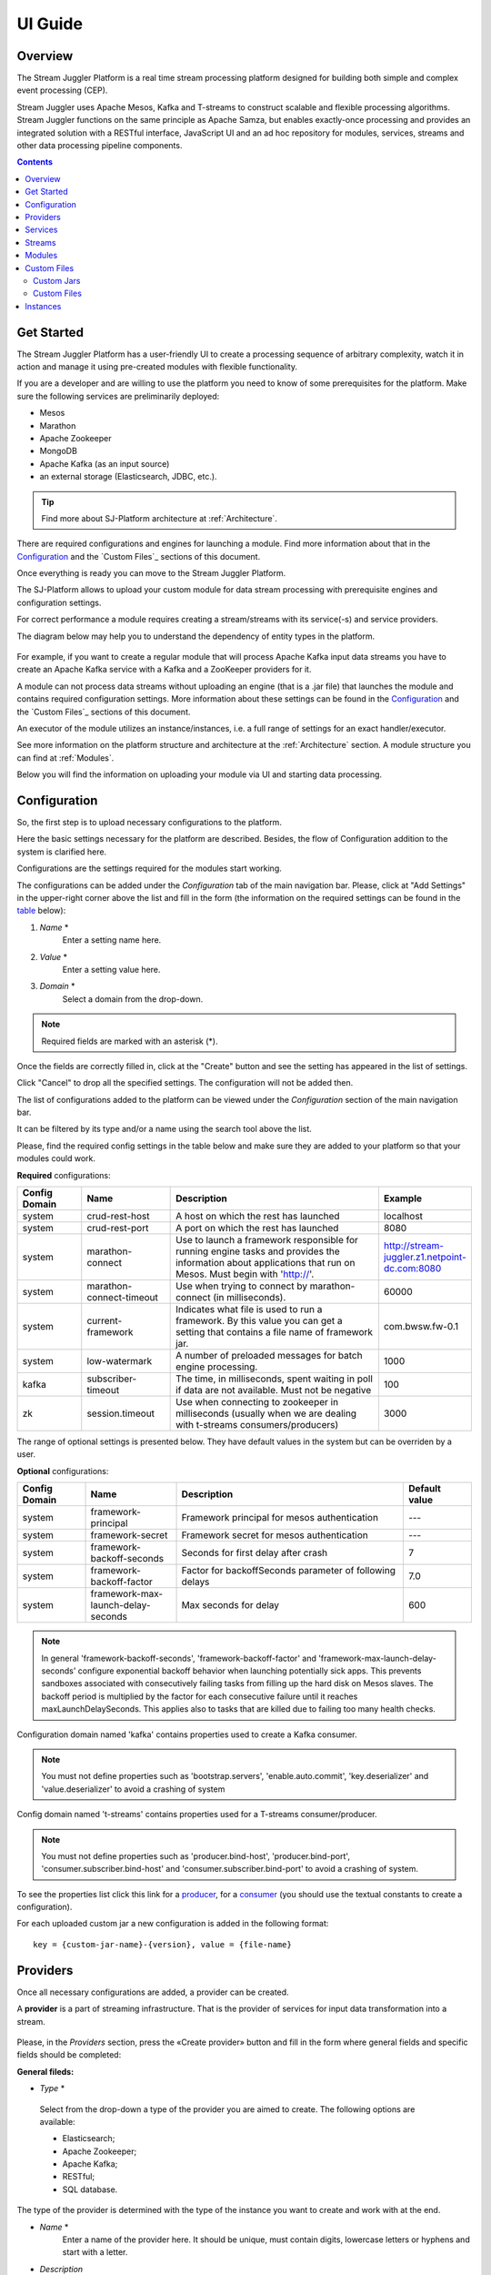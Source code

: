 .. _UI_Guide:

UI Guide
=======================

Overview
--------

The Stream Juggler Platform is a real time stream processing platform designed for building both simple and complex event processing (CEP). 

Stream Juggler uses Apache Mesos, Kafka and T-streams to construct scalable and flexible processing algorithms. Stream Juggler functions on the same principle as Apache Samza, but enables exactly-once processing and provides an integrated solution with a RESTful interface, JavaScript UI and an ad hoc repository for modules, services, streams and other data processing pipeline components.

.. contents:: Contents

Get Started
-----------

The Stream Juggler Platform has a user-friendly UI to create a processing sequence of arbitrary complexity, watch it in action and manage it using pre-created modules with flexible functionality. 

If you are a developer and are willing to use the platform you need to know of some prerequisites for the platform. Make sure the following services are preliminarily deployed:

- Mesos
- Marathon 
- Apache Zookeeper
- MongoDB
- Apache Kafka (as an input source)
- an external storage (Elasticsearch, JDBC, etc.).

.. tip:: Find more about SJ-Platform architecture at :ref:`Architecture`.

There are required configurations and engines for launching a module. Find more information about that in the `Configuration`_ and the `Custom Files`_ sections of this document. 

Once everything is ready you can move to the Stream Juggler Platform.

The SJ-Platform allows to upload your custom module for data stream processing with prerequisite engines and configuration settings. 

For correct performance a module requires creating a stream/streams with its service(-s) and service providers.

The diagram below may help you to understand the dependency of entity types in the platform.

.. figure:: _static/InstanceCorrelation1.png

For example, if you want to create a regular module that will process Apache Kafka input data streams you have to create an Apache Kafka service with a Kafka and a ZooKeeper providers for it.

A module can not process data streams without uploading an engine (that is a .jar file) that launches the module and contains required configuration settings. More information about these settings can be found in the `Configuration`_ and the `Custom Files`_ sections of this document.

An executor of the module utilizes an instance/instances, i.e. a full range of settings for an exact handler/executor.

See more information on the platform structure and architecture at the :ref:`Architecture` section. A module structure you can find at :ref:`Modules`.

Below you will find the information on uploading your module via UI and starting data processing.

.. _Configuration:

Configuration 
----------------------

So, the first step is to upload necessary configurations to the platform.

Here the basic settings necessary for the platform are described. Besides, the flow of Configuration addition to the system is clarified here.

Configurations are the settings required for the modules start working.
 
The configurations can be added under the *Configuration* tab of the main navigation bar. Please, click at "Add Settings" in the upper-right corner above the list and fill in the form (the information on the required settings can be found in the table_ below):

1. *Name* *
        Enter a setting name here. 


2. *Value* *
        Enter a setting value here. 
	
	
3. *Domain* *
        Select a domain from the drop-down. 
	
.. note:: Required fields are marked with an asterisk (*).

Once the fields are correctly filled in, click at the "Create" button and see the setting has appeared in the list of settings.

Click "Cancel" to drop all the specified settings. The configuration will not be added then.

The list of configurations added to the platform can be viewed under the *Configuration* section of the main navigation bar. 

It can be filtered by its type and/or a name using the search tool above the list.
 
Please, find the required config settings in the table below and make sure they are added to your platform so that your modules could work.

.. _table:

**Required** configurations:

.. csv-table:: 
  :header: "Config Domain","Name", "Description", "Example"
  :widths: 15, 20, 50, 15

  "system", "crud-rest-host", "A host on which the rest has launched", "localhost"
  "system", "crud-rest-port", "A port on which the rest has launched", "8080"
  "system", "marathon-connect", "Use to launch a framework responsible for running engine tasks and provides the information about applications that run on Mesos. Must begin with 'http://'.", "http://stream-juggler.z1.netpoint-dc.com:8080"
  "system", "marathon-connect-timeout", "Use when trying to connect by marathon-connect (in milliseconds).", "60000"
  "system", "current-framework", "Indicates what file is used to run a framework. By this value you can get a setting that contains a file name of framework jar.", "com.bwsw.fw-0.1"
  "system", "low-watermark", "A number of preloaded messages for batch engine processing.", "1000"
  "kafka", "subscriber-timeout", "The time, in milliseconds, spent waiting in poll if data are not available. Must not be negative", "100"
  "zk", "session.timeout", "Use when connecting to zookeeper in milliseconds (usually when we are dealing with t-streams consumers/producers)", "3000"
.. "system", "current-transaction-generator", "Indicates what jar is used for running transaction generators. By this value you can get configuration setting that contains file name of transaction generator jar.", "com.bwsw.tg-0.1"
  "system", "transaction-generator-client-retry-period", "Time for connecting attempt to TG-server", "500"
  "system", "transaction-generator-server-retry-period", "Time for attempt to lock a server as master on ZK", "500"
  "system", "transaction-generator-retry-count", "Count of reconnections to TG-server", "10"
   "jdbs", "timeout", "Timeout connection to sql database in milliseconds", "30000"

The range of optional settings is presented below. They have default values in the system but can be overriden by a user.

**Optional** configurations:

.. csv-table:: 
  :header: "Config Domain","Name", "Description", "Default value"
  :widths: 15, 20, 50, 15
  
  "system", "framework-principal", "Framework principal for mesos authentication", "---"
  "system", "framework-secret",  "Framework secret for mesos authentication", "---"
  "system", "framework-backoff-seconds", "Seconds for first delay after crash", "7"
  "system", "framework-backoff-factor", "Factor for backoffSeconds parameter of following delays", "7.0"
  "system", "framework-max-launch-delay-seconds", "Max seconds for delay", "600"

.. note::  In general 'framework-backoff-seconds', 'framework-backoff-factor' and 'framework-max-launch-delay-seconds' configure exponential backoff behavior when launching potentially sick apps. This prevents sandboxes associated with consecutively failing tasks from filling up the hard disk on Mesos slaves. The backoff period is multiplied by the factor for each consecutive failure until it reaches maxLaunchDelaySeconds. This applies also to tasks that are killed due to failing too many health checks.

Сonfiguration domain named 'kafka' contains properties used to create a Kafka consumer. 

.. note:: You must not define properties such as 'bootstrap.servers', 'enable.auto.commit', 'key.deserializer' and 'value.deserializer' to avoid a crashing of system

Сonfig domain named 't-streams' contains properties used for a T-streams consumer/producer. 

.. note:: You must not define properties such as 'producer.bind-host', 'producer.bind-port', 'consumer.subscriber.bind-host' and 'consumer.subscriber.bind-port' to avoid a crashing of system. 

To see the properties list click this link for a `producer <http://t-streams.com/docs/a2-api/tstreams-factory-api/#TSF_DictionaryProducer_keyset>`_, for a `consumer <http://t-streams.com/docs/a2-api/tstreams-factory-api/#TSF_DictionaryConsumer_keyset>`_ (you should use the textual constants to create a configuration).

For each uploaded custom jar a new configuration is added in the following format:: 

 key = {custom-jar-name}-{version}, value = {file-name}


Providers 
---------
Once all necessary configurations are added, a provider can be created.  

A **provider** is a part of streaming infrastructure. That is the provider of services for input data transformation into a stream.

.. figure:: _static/CreateProvider1.png

Please, in the *Providers* section, press the «Create provider» button and fill in the form where general fields and specific fields should be completed:

**General fileds:**

- *Type*  *

.. figure:: _static/CreateProvider_Type1.png

  Select from the drop-down a type of the provider you are aimed to create. The following options are available:

  - Elasticsearch;
  
  - Apache Zookeeper;

  - Apache Kafka;

  - RESTful;

  - SQL database.

The type of the provider is determined with the type of the instance you want to create and work with at the end.

- *Name* *
       Enter a name of the provider here. It should be unique, must contain digits, lowercase letters or hyphens and start with a letter. 

- *Description* 
       Enter a description for the provider here.

- *Hosts* *
       Enter a provider host that determines a file location.
       Add more hosts clicking at the «Add Host» button and entering host names in the appeared lines.

**Specific fields:**

**SQL database Provider Type**

- *Login* *
       Enter a provider login here if necessary
        
- *Password* *
       Enter a password for the provider if necessary.

- *Driver* * 
       Enter a provider driver for SQL database provider type. 

**Elasticsearch Provider Type**

- *Login* *
       Enter a provider login here.
       
- *Password* *
       Enter a password for the provider.
       
.. note:: Required fields are marked with an asterisk (*)

Click «Create» at the bottom and see the provider is in the list of providers now. Details of the node are displayed to the right when clicking the provider in the list. 

.. figure:: _static/Providers_list1.png

Click "Cancel" to drop all the specified settings. The provider will not be created then.

In the list of providers the following actions can be performed:

#. **View** provider`s name, date of creation, description.

#. **Delete** a provider clicking at the corresponding icon in the Action block near the name of the provider you want to delete. 

.. note:: A provider that is connected with a service can not be deleted.

3. **Test Connection** to a provider.

The list of providers can be filtered by its type and/or a name using the search tool above the list.

Services
--------

The next step is to create services. These are services to tranform input data into a stream of an exact type. 

Under the *Services* section of the main navigation bar you will find the list of services.

.. figure:: _static/CreateService1.png

Please, press the «Create Service» button and fill in the form where general and specific fields should be completed:

**General fields:**

- *Type* *
        Select from the dropdown a type of the service:

- Elasticsearch
- SQL database
- T-streams
- Apache Kafka
- Apache Zookeeper
- RESTful

.. figure:: _static/CreateService_Type1.png

- *Name* *
       Enter a name of the services.  It must contain digits, lowercase letters or hyphens and start with a letter.

- *Description*
       Provide a description for the services here if necessary.

- *Provider* *
       This field appears once the service type is chosen.

       Select a provider for the services here. 
 
       The range of providers available in the dropdown is determined by the chosen service type.

**Specific fields:**

**Apache Zookeeper Service Type**

- *Namespace* *
             Please, specify a namespace here. It must contain digits, lowercase letters or underscore and start with a letter. 

- *Http scheme* *
            Select the scheme of HTTP protocol from the dropdown ("http" is set by default). 
	     
**Elasticsearch Service Type**

-  *Index* *
        This field is required for filling in.

        Please, specify an index of the services here. It must contain digits, lowercase letters or underscore and start with a letter. 

- *Login*
        This field is not required for filling in.

        Please, specify a login of the services here. 

- *Password*
       The field is not required for filling in.

       Please, specify a password of the services here. 

- *Http scheme* *
             Select the scheme of HTTP protocol from the dropdown ("http" is set by default). 
	     
**Apache Kafka Service Type**

- *ZK provider* *
       This field is required for filling in.

       Please, select a zookeeper provider for the services here. 

- *ZK namespace* *
        This field is required for filling in.

        Please, specify a zookeeper namespace for the services here. 
	
- *Http scheme* *
            Select the scheme of HTTP protocol from the dropdown ("http" is set by default). 
	     
**T-streams Service Type**

- *Prefix* *
        This field is required for filling in.

        Here a ZooKeeper path where metadata of transactions, streams are located should be specified.

        Please, enter a prefix for the services here. 

- *Token* *
        This field is required for filling in.

        A token is a unique key for getting access to the service. It must contain no more than 32 symbols.

        Please, enter a token for the services here. 

- *Http scheme* *
             Select the scheme of HTTP protocol from the dropdown ("http" is set by default). 
	     
**SQL database Service Type**

- *Database* *name* *
        This field required for filling in.

        Please, enter a database name for the services here. 

- *Http scheme* *
        Select 'http' or 'https' from the dropdown.
	     
**RESTful Service Type**

- *Http scheme* *
        Select the scheme of HTTP protocol from the dropdown ("http" is set by default). 

- *Http version* 
        Select a http protocol version from the dropdown ("1.1" is set by default).
	     
- *Base path*
        Enter a path to the storage.
	
- *Headers*
	Enter extra HTTP headers. The values in the object must be of String type only. 
	
.. note:: Required fields are marked with an asterisk (*)

Click «Create» at the bottom and see the service is in the list of services now. Details of a service are displayed to the right when clicking the service in the list. 

.. figure:: _static/ServicesList1.png

Click "Cancel" to drop all the specified settings. The service will not be created then.

In the list of services the following actions can be performed:

1. **View** service` name and description, the date of creation.

2. **View** a provider for the service and get the provider`s information in a pop-up window by clicking at the active provider`s name in the «Providers» column.

.. figure:: _static/ServicesList_ProviderInfo1.png

3. **Delete** a service clicking at the corresponding icon in the Action block near the name of the services you want to delete.

.. note:: A service used by one of the streams can not be deleted.

The list of services can be filtered by its type and/or a name using the search tool above the list.


Streams
----------

The next step is to create a data stream. A stream is a sequence of events happening randomly at irregular intervals.

There are two kinds of streams in the SJ-Platform.

:An input stream: It is a stream which provides new events. There are two different input stream types in the SJ-Platform: Apache Kafka and T-Streams.

:An output stream: It is a stream which is a destination point for results. There is one output stream type supported within the SJ-Platform: T-Streams. Besides, three types of output streams are available for sending the processed data into different external storages: RESTful, SQL database and Elasticsearch.

Under the *Streams* section of the main navigation bar you will find the list of streams.

.. figure:: _static/CreateStreams1.png

Please, press the «Create Stream» button and fill in the form where generals and specific fields should be completed:

**General fields:**

- *Type* *

Select from the dropdown a type of a stream:

- T-streams — It is an input stream of the T-stream type

- Apache Kafka - It is an input stream of the Kafka type

- SQL database -It is an output stream of the SQL database type
 
- Elasticsearch - It is an output stream of the Elasticsearch type
 
- RESTful - It is an output stream of the REST type

.. figure:: _static/CreateStream_Type1.png

- *Name* *
        Enter a stream name here. It must contain lowercase letters, digits or hyphens only.
	
	For 'jdbc-output' stream a name must contain lowercase letters, digits or underscores.

- *Description*
        Provide a description for the stream here if necessary.

- *Service* *
        Select a service from the dropdown. 

        The range of available services is determined by a selected stream type.

**Specific fields:**

**T-streams Stream Type**

- *Partitions count* *
        Partitions is a part of data stream. Partitions are a special conception which handle regular queues in multi-queues, e.g. a stream with one partition is a queue, but a stream with two partitions is like a two different queues. Using streams with many partitions allows to handle parallelism properly as engine instances divide existing partitions fairly.

        Enter a number of partitions. It must be a positive integer.

- *Force create*
        This field indicates if a stream should be removed and re-created by force (if it exists). Set it «True» or «False». It is set as «False» by default.

- *Tags*
        Enter a tag\tags for the stream here.

**Apache Kafka Stream Type**

- *Partitions count* *
        Partitions is a part of data stream. Partitions are a special conception which handle regular queues in multi-queues, e.g. a stream with one partition is a queue, but a stream with two partitions is like a two different queues. Using streams with many partitions allows to handle parallelism properly as engine instances divide existing partitions fairly.

        Enter a number of partitions. It must be a positive integer.

- *Force create*
        This field indicates if a stream should be removed and re-created by force (if it exists). Set it «True» or «False». It is set as «False» by default.

- *Tags*
        Enter a tag\tags for the stream here.
	
- *Replication* *Factor* *
       Replication factor is the number of zookeeper nodes to utilize.

       Enter a replication factor here. It must be an integer.
       
**SQL database Stream Type**

- *Partitions count* *
        Partitions is a part of data stream. Partitions are a special conception which handle regular queues in multi-queues, e.g. a stream with one partition is a queue, but a stream with two partitions is like a two different queues. Using streams with many partitions allows to handle parallelism properly as engine instances divide existing partitions fairly.

        Enter a number of partitions. It must be a positive integer.

- *Force create*
        This field indicates if a stream should be removed and re-created by force (if it exists). Set it «True» or «False». It is set as «False» by default.

- *Tags*
        Enter a tag\tags for the stream here.
	
- *Primary*
       Enter a primary key here. It is a primary key field name used in sql database.

**RESTful Stream Type**

- *Partitions count* *
        Partitions is a part of data stream. Partitions are a special conception which handle regular queues in multi-queues, e.g. a stream with one partition is a queue, but a stream with two partitions is like a two different queues. Using streams with many partitions allows to handle parallelism properly as engine instances divide existing partitions fairly.

        Enter a number of partitions. It must be a positive integer.

- *Force create*
        This field indicates if a stream should be removed and re-created by force (if it exists). Set it «True» or «False». It is set as «False» by default.

- *Tags*
        Enter a tag\tags for the stream here.
		
**Elasticsearch Stream Type**

- *Force create*
        This field indicates if a stream should be removed and re-created by force (if it exists). Set it «True» or «False». It is set as «False» by default.

- *Tags*
        Enter a tag\tags for the stream here.

.. note:: Required fields are marked with an asterisk (*)

Click «Create» at the bottom and see the stream is in the list of streams now. Details of the node are displayed to the right when clicking the stream in the list. 

.. figure:: _static/StreamsList1.png

Click "Cancel" to drop all the specified settings. The stream will not be created then.

In the list of streams the following actions can be performed:

1. **View** a stream` name, description, date of creation.

2. **View** a service for the stream and get the service`s information in a pop-up window by clicking at the active service`s name in the «Service» column.

.. figure:: _static/StreamsList_ServiceInfo1.png

3. **Delete** a stream clicking at the corresponding icon in the Actions block near the name of the stream you want to delete.

.. note:: A stream used by any instance can not be deleted.

The list of streams can be filtered by its type and/or a name using the search tool above the list.

Modules
-------

In the next section — *Modules* — you can upload and manage your own module(s). 

The platform supports 4 types of modules:

1. input-streaming
2. regular-streaming (base type)
3. batch-streaming
4. output-streaming

A module must be a `.jar` file containing classes and specifications.

In the table below the *specification fields* that should be specified in the module are described:

.. csv-table:: Specification fields
   :header: "Field", "Format", "Description"
   :widths: 25, 20, 40

   "name*", "String", "The unique name for a module"
   "description", "String", "The description for a module"
   "version*", "String", "The module version"
   "author","String", "The module author"
   "license","String", "The software license type for a module"
   "inputs*","IOstream","The specification for the inputs of a module"
   "outputs*","IOstream", "The specification for the outputs of a module"
   "module-type*","String", "The type of a module. One of [input-streaming, output-streaming,         batch-streaming, regular-streaming]"
   "engine-name*", "String", "The name of the computing core of a module"
   "engine-version*", "String", "The version of the computing core of a module"
   "validator-class*", "String", "The absolute path to class that is responsible for a validation of launch options"
   "executor-class*", "String", "The absolute path to class that is responsible for a running of module"
   "batch-collector-class**", "String", "The absolute path to class that is responsible for a batch collecting of batch-streaming module"
   
IOstream for inputs and outputs has the following structure:

.. csv-table:: **IOstream fields**
  :header: "Field", "Format",  "Description"
  :widths: 20, 20, 60

  "cardinality*", "Array[Int]", "The boundary of interval in which a number of inputs can change. Must contain 2 items."
  "types*", "Array[String]", "The enumeration of types of inputs. Can contain only [stream.t-streams, stream.apache-kafka, stream.elasticsearch, stream.sql-database, stream.restful, input]"

Before uploading a module make sure an engine of corresponding type is uploaded.

An **engine** is a worker that performs processing of streams. It runs an application code and handles data from an input stream providing results to an output stream.

Currently the following **engine types** are supported in the SJ-Platform:

1. TCP Input Engine
        It gets packages of data from TCP, handles them and produces series of events to T-stream streams. It can be used to program arbitrary TCP protocol recognition.
2. Regular Processing Engine 
        It gets events from Kafka or T-stream input streams and produces results to T-Stream output streams.
3. Windowed Processing Engine 
        It gets events from T-stream input streams, organizes them in batches and produces the results to T-stream output streams.
4. Output Engine   
         - ElasticSearch Output Engine - allows creating output endpoint and place processing results to Elasticsearch index.   
	 - JDBC Output Engine  - allows creating output endpoint and place processing results to 			MySQL, PostgreSQL, Oracle tables.

Engines should be uploaded as a .jar file under the `Custom files`_ section in the "Custom Jars" tab.

After an engine is uploaded and a corresponding config settings file appears in the «Configuration» section, a module can be uploaded.

.. note:: Read more about necessary configuration settings in the `Configuration`_ section below.

Click the "Upload Module" button and select a `.jar` file in the window to upload.  Press "Open" and wait for a few seconds till the module is uploaded.

If the module is uploaded correctly a success message appears and the uploaded module is in the list of modules.

.. figure:: _static/Module_Uploaded1.png

In the list of modules the following actions can be performed:

1. **View** a module name, type, version and size, the date of uploading.

2. **Download** a module to your computer by clicking at the download icon in the Actions block near the name of the module you want to download. You need only to specify a folder where to store the module to and click the «Save» button.

3. **Delete** a module clicking at the corresponding icon in the Actions block near the name of the module you want to delete.

.. note:: A module used by any instance can not be deleted.

The list of modules can be filtered by its type and/or a name using the search tool above the list.

.. _Custom_Files:

Custom Files
-------------

A *Custom Files* section is a section where a user can upload custom .jar files and other files that can be necessary for correct module performance.

Here you can find two tabs: **Custom Jars** and **Custom files**. Below you will find more information for each of these tabs.

Custom Jars
~~~~~~~~~~~

Under the «Custom Jars» tab the engine .jar files can be uploaded that are necessary for module performance. Click the "Upload Jar" button and select the .jar file to upload from your computer. Click "Open" in the modal window and wait for a few seconds before the .jar is uploaded. If it is uploaded successfully a success message appears above the file list and the uploaded .jar is added to the list of jars.

The following actions can be performed with the files in the list:

1. **View** a jar name, version and size, the date of uploading.

2. **Download** a jar file to your computer by clicking at the download icon in the Actions block near the name of the jar you want to download. You need only to specify a folder where to store the jar to and click the «Save» button.

3. **Delete** a jar clicking at the corresponding icon in the Actions block near the name of the jar you want to delete

The list of jars can be filtered by its name using the search tool above the list.

Custom Files
~~~~~~~~~~~~

Under the «Custom files» tab any other files that are necessary for module/engine performance can be uploaded. Click the "Upload file" button and select the file to upload from your computer. Click "Open" in the modal window and wait for a few seconds before the file is uploaded. If it is uploaded successfully a success message appears above the file list and the uploaded file is added to the list of files.

The following actions can be performed with the files in the list:

1. **View** a file name, description, upload date and size

2. **Download** a file to your computer by clicking at the download icon in the Actions block near the name of the file you want to download. You need only to specify a folder where to store the file to and click the «Save» button.

3. **Delete** a file clicking at the corresponding icon in the Actions block near the name of the file you want to delete

The list of files can be filtered by its name using the search tool above the list.



Instances
---------
Module uses a specific instance to personalize its work.

**Instance** is a full range of settings to perform an exact executor type.

Before creating an instance make sure all necessary *configuration* *settings* are added to the system.

.. note:: Read more about necessary configuration settings in the `Configuration`_ section below.

Under the *Instances* section of the main navigation menu there is a list of instances.  In the upper-right corner click the "Create Instance" button and choose the module from the drop-down. This is the module an instance will be created for. 

.. figure:: _static/CreateInstance_Type1.png

The type of module will determine the type of instance that will be created: input-streaming, regular streaming, batch-streaming or output-streaming. 

Each type of instance requires specific settings to be filled in alongside with general settings equal for all instances. This settings are to be specfied in the form appearing after selecting a module type.

Please, review the tables with general and specific fields description below.

**General fields**
 
- Name *
    A unique name of an instance. Must contain only letters, digits or hyphens, and starts with a letter.
    
- Description
    Description of an instance
    
- Parallelism
    This field determines the number of tasks that will process the streams. For load reduction and the enhancement of velocity Parallelism should be over 1. Value may be integer or `max` string. If `max`, then parallelism equals minimum count of partitions of streams (1 by default). For an input streaming instance it can not exceed the total number of back-ups (Backup count + Async-backup-count)
    
- Options
    Json with options for the module. Validates by implementation of the Streaming Validator method in the module. That field can be set as required according to the Validator. 
    
- Per-Task-Cores
    Quantity of cores for task (1 by default).
    
- Per-Task-Ram
    Amount of RAM for task (1024 by default).
    
- JVM Options
    Json with jvm-options. It is important to emphasize that Mesos deletes a task if it uses more memory than it is specified in the ``perTaskRam`` parameter. There are no default options. The options defined in the example fit the Per-Task-Ram = 192 and it's recommended for launching modules. In general, the sum of the following parameters: `Xmx`, `XX:MaxDirectMemorySize` and `XX:MaxMetaspaceSize` should be less than `Per-Task-Ram`; `XX:MaxMetaspaceSize` must be grater or larger than `Xmx` by 32m.

- Node Attributes
    Json with map attributes for framework.
    
- Coordination Service*
    Service name of Apache ZooKeeper service.
    
-  Environment Variables
    Variables used in the framework.
    
- Performance Reporting Interval 
      Interval for creating a report of module performance metrics in ms (60000 by default).

**Input-streaming instance fields**
  
- Checkpoint Mode*
       Value must be 'time-interval' for checkpointing after a set period of time, or 'every-nth' for performing a checkpoint after a set number of events
       
- Checkpoint Interval* 
       Interval for performing the checkpoint. If Checkpoint Mode is  'time-interval' the value is set in ms.  If Checkpoint Mode is 'every-nth' the value is the number of events after which the checkpoint is done.
       
- Outputs*
       Names of output streams (must be stream.t-streams only).
       
- Duplicate Check
       The flag points if an envelope (an envelope key) has to be checked for duplication or not. False by default.

- Lookup History*
       How long a unique key of envelope can stay in a queue for checking envelopes for duplication (in seconds). If it does not equal to 0, entries that are older than this time and not updated for this time are evicted automatically accordingly to an eviction-policy. Valid values are integers between 0 and Integer.MAX VALUE. Default value is 0, which means infinite.
       
- Queue Max Size*
        Maximum size of the queue that contains the unique keys of envelopes. When maximum size is reached, the queue is evicted basing on the policy defined at default-eviction-policy.
	
- Default Eviction Policy
        Can be 'LRU' (Least Recently Used) or 'LFU' (Least Frequently Used) or 'NONE' (NONE by default).
  
- Eviction Policy
        An eviction policy of input envelope duplicates. Can be 'fix-time' for storing an envelope key for the period specified in Lookup History, or 'expanded-time' meaning that if a duplicate envelope appears the time of the presence of the key will be updated ('fix-time' by default).
	
- Backup Count 
       The number of backup copies you want to have (0 by default, maximum 6). Sync backup operations have a blocking cost which may lead to latency issues. You can skip this field if you do not want your entries to be backed up, e.g. if performance is more important than backing up.

- Async-Backup-Count
       The flag points if an envelope (an envelope key) has to be checked for duplication or not (0 by default). The backup operations are performed at some point in time (non-blocking operation). You can skip this field if you do not want your entries to be backed up, e.g. if performance is more important than backing up.

**Regular-streaming instance fields**

- Checkpoint Mode*
     Value must be 'time-interval' for checkpointing after a set period of time, or 'every-nth' for performing a checkpoint after a set number of events.
 
- Checkpoint Interval* 
     Interval for performing the checkpoint. If Checkpoint Mode is  'time-interval' the value is set in ms.  If Checkpoint Mode is 'every-nth' the value is the number of events after which the checkpoint is done.
     
- Inputs*
     Names of input streams. Requires an input mode: 'full' (if you want each task to process all partitions of the stream) or 'split' (if you want to divide stream's partitions among the tasks; it is a default value). The stream should exist in the database (it should be of stream.t-streams or stream.apache-kafka type).
     
- Outputs*
     Names of output streams (should be stream.t-stream only).
     
- Start From
     Value must be 'newest' (the system reads nothing, waits for new events), 'oldest' (the system reads all input stream events) or datetime (that requires specifying a timestamp and means the system reads events from the stream starting from the specified moment). If an instance have kafka input streams, then 'Start from' must be 'oldest' or 'newest' ('newest' is default). If an instance have kafka input streams, then 'Start from' must be 'oldest' or 'newest' ('newest' is default).

- State Management
     Must be 'ram' or 'none' ('none' is default).
     
- State Full Checkpoint
     Interval for full checkpoint (100 by default)
     
- Event-Wait-Idle Time
     Idle timeout, when not messages (1000 is default)
     
..  "InputAvroSchema", "Avro schema for input objects. Requires if input object is instance of 'org.apache.avro.generic.GenericRecord':https://avro.apache.org/docs/1.8.1/api/java/org/apache/avro/generic/GenericRecord.html@.", "{'type':'record', 'name':'rec', 'fields':[{'name':'f1','type':string'}]}"


**Batch-streaming instance fields**

- Outputs* 
     Names of output streams (must be stream.t-stream only).

- Window 
    Number of batches that will be contained in a window (1 by default). Must be greater than zero.
    
- Sliding Interval
    The interval at which a window will be shifted (count of batches that will be removed from the window after its processing). Must be greater than zero and less than or equal to the window (1 by default)
   
- Inputs*
    Names of input streams. Requires input mode: 'full' or 'split' ('split' is default). The stream must exist in database (must be stream.t-streams or stream.apache-kafka)
    
- Start From 
    Value must be 'newest' (the system reads nothing, waits for new events), 'oldest' (the system reads all input stream events) or datetime (that requires specifying a timestamp and means the system reads events from the stream starting from the specified moment). If an instance have kafka input streams, then 'Start from' must be 'oldest' or 'newest' ('newest' is default). If instance have kafka input streams, then the value here can be 'oldest' or 'newest' (newest is default).
    
- State Management
    Must be 'ram' or 'none' ('none' is default).

- State Full Checkpoint
    Interval for full checkpoint (100 is default).
    
- Event-Wait-Time
    Idle timeout, when there are no messages (1000 by default).
    
..  "InputAvroSchema", "Avro schema for input objects. Requires if input object is instance of 'org.apache.avro.generic.GenericRecord':https://avro.apache.org/docs/1.8.1/api/java/org/apache/avro/generic/GenericRecord.html@.", "{'type':'record', 'name':'rec', 'fields':[{'name':'f1','type':string'}]}"
  .. note:: Required fields are marked with an asterisk (*)
  
**Output-streaming instance fields**
   
- Checkpoint Mode*
      Value must be 'time-interval' for checkpointing after a set period of time, or 'every-nth' for performing a checkpoint after a set number of events. For output streams 'every-nth' is only available.
      
- Checkpoint Interval*
      Interval for performing the checkpoint. If Checkpoint Mode is 'time-interval' the value is set in ms.  If Checkpoint Mode is 'every-nth' the value is the number of events after which the checkpoint is done.
      
- Inputs* 
      Names of input stream. Must be only 't-stream' type. Stream for this type of module is 'split' only. Stream must exist in database.
      
- Outputs* 
     Names of output stream (must be streams.sql-database, streams.elasticsearch or streams.restful).
     
- Start From
     Value must be 'newest' (the system reads nothing, waits for new events), 'oldest' (the system reads all input stream events) or datetime (that requires specifying a timestamp and means the system reads events from the stream starting from the specified moment).
     
..  "InputAvroSchema", "Avro schema for input objects. Requires if input object is instance of 'org.apache.avro.generic.GenericRecord':https://avro.apache.org/docs/1.8.1/api/java/org/apache/avro/generic/GenericRecord.html@.", "{'type':'record', 'name':'rec', 'fields':[{'name':'f1','type':string'}]}
Click «Create» at the bottom and see the instance is in the list of instances now. 

Click "Cancel" to drop all the specified settings. The instance will not be created then.


Details of an instance are displayed to the right when clicking the instance in the list. 

.. figure:: _static/InstancesList.png

Please, note, the details of an Instance show not only the instance settings but also:

- Stages
   Stages display information about current status of the framework that starts Instance. It allows you to follow the start or stop processes of Instance.
   
   The stages include:

    - state - Instance status
    - datetime - The time when a state has been changed 
    - duration  -  How long a stage has got a current state. This field makes sense if a state field is 'starting', 'stopping' or 'deleting'.
  
- Execution plan
    Execution plan consists of tasks. The number of tasks equals to a 'Parallelism' parameter. Each task has a unique name within the execution plan. Also the task has a set of Input stream names and their intervals of partitions. In general, it provides the information of the sources from which the data will be consumed.

- Tasks
    For a started instance the task name and address (host and port) is specified in the *Instance details* panel.
In the list of instances the following actions can be performed:

1. **Start** an instance by clicking the «Start» button in the Actions section. The instance status will first change to «Starting» and in a few seconds to «Started». That means the instance is launched and is working now.
2. **Stop** the instance that has been started i.e. has the «Started» status. Click at the «Stop» button and wait for a while till the status changes to «Stopping» and then to «Stopped».
3. **Clone** an instance. This fuтction enables instance creation by copying the settings of an existing instance. Just tick the "Clone instance" icon in the Actions block near the name of the instance you want to clone.

.. figure:: _static/CreateInstance_Clone2.png

The form will show the settings of the selected instance. They can be edited and saved by clicking at the "Create" button. The new instance will appear in the list of instances.

4. **Delete** a stream clicking at the corresponding icon in the Actions block near the name of the stream you want to delete.

.. note:: An instance with statuses «Starting», «Started», «Stopping», «Deleting» can not be deleted.

4. **View** an instance`s name and status. An instance may have the following statuses:
     
- ready - a newly created instance and not started yet;

- starting - a recently launched instance but not started yet (right after the "Start" button is pushed);

- started - the launched instance started to work;

- stopped - an instance that has been stopped;

- deleting - an instance in the process of deleting (right after the "Delete" button is pressed);

- failed - an instance that has been launched but in view of some errors is not started;

- error - an error is detected when stopping the instance.

If an instance stuck in 'failed' or 'error' status, you should use the following instruction:

1) Check that all of the following settings exist (see the table_ for more information on Configuration):

- crud-rest-host (domain: system)
- crud-rest-port (domain: system)
- marathon-connect (domain: system)
- current-framework (domain: system)

2) Check that the rest address specified in the 'crud-rest-host' and 'crud-rest-port' is available
3) Check that the marathon address specified in the 'marathon-connect' is available
4) Check that there is a setting with name specified in the 'current-framework' and also a file with name and version (divide 'current-framework' by '-') is uploaded

If all described above is correct, but the "failed" or the "error" status still takes place, please contact the support team.

The *statistics* on the task execution is also available from the list of instances. 

Click at the "Information" icon next to the Instance name you want to get the statistics for. 

.. figure:: _static/FrameworkStatsIcon1.png

A window will pop-up to show the stats. 

.. figure:: _static/FrameworkStats.png


It includes the following information for each task in the list:

- Task name
- State - Task status
- Directories - Directories of tasks of the instance. They are live references to the task change logs on Mesos.
- State change - The date of the last status change
- Reason - The reason of the status change
- Last node - Name of node that was used by a task before the status change (task failure)
- Node - Name of node used by the task

This is the statistic data from a Mesos framework that starts a module. The statistics is aggregated for started instances. 

The list of instances can be filtered by its type and/or a name using the search tool above the list.

